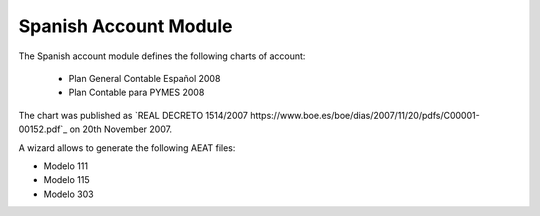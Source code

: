 Spanish Account Module
######################

The Spanish account module defines the following charts of account:

 * Plan General Contable Español 2008
 * Plan Contable para PYMES 2008

The chart was published as `REAL DECRETO 1514/2007
https://www.boe.es/boe/dias/2007/11/20/pdfs/C00001-00152.pdf`_ on 20th November
2007.

A wizard allows to generate the following AEAT files:

* Modelo 111
* Modelo 115
* Modelo 303
